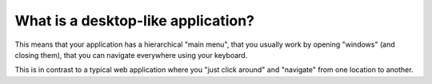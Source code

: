 ===================================
What is a desktop-like application?
===================================

This means that your application has a hierarchical "main menu", that
you usually work by opening "windows" (and closing them), that you
can navigate everywhere using your keyboard.

This is in contrast to a typical web application where you "just click
around" and "navigate" from one location to another.


